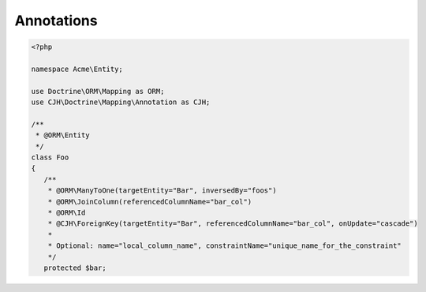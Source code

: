 Annotations
===========

.. code-block:: php

    <?php

    namespace Acme\Entity;

    use Doctrine\ORM\Mapping as ORM;
    use CJH\Doctrine\Mapping\Annotation as CJH;

    /**
     * @ORM\Entity
     */
    class Foo
    {
       /**
        * @ORM\ManyToOne(targetEntity="Bar", inversedBy="foos")
        * @ORM\JoinColumn(referencedColumnName="bar_col")
        * @ORM\Id
        * @CJH\ForeignKey(targetEntity="Bar", referencedColumnName="bar_col", onUpdate="cascade")
        *
        * Optional: name="local_column_name", constraintName="unique_name_for_the_constraint"
        */
       protected $bar;
